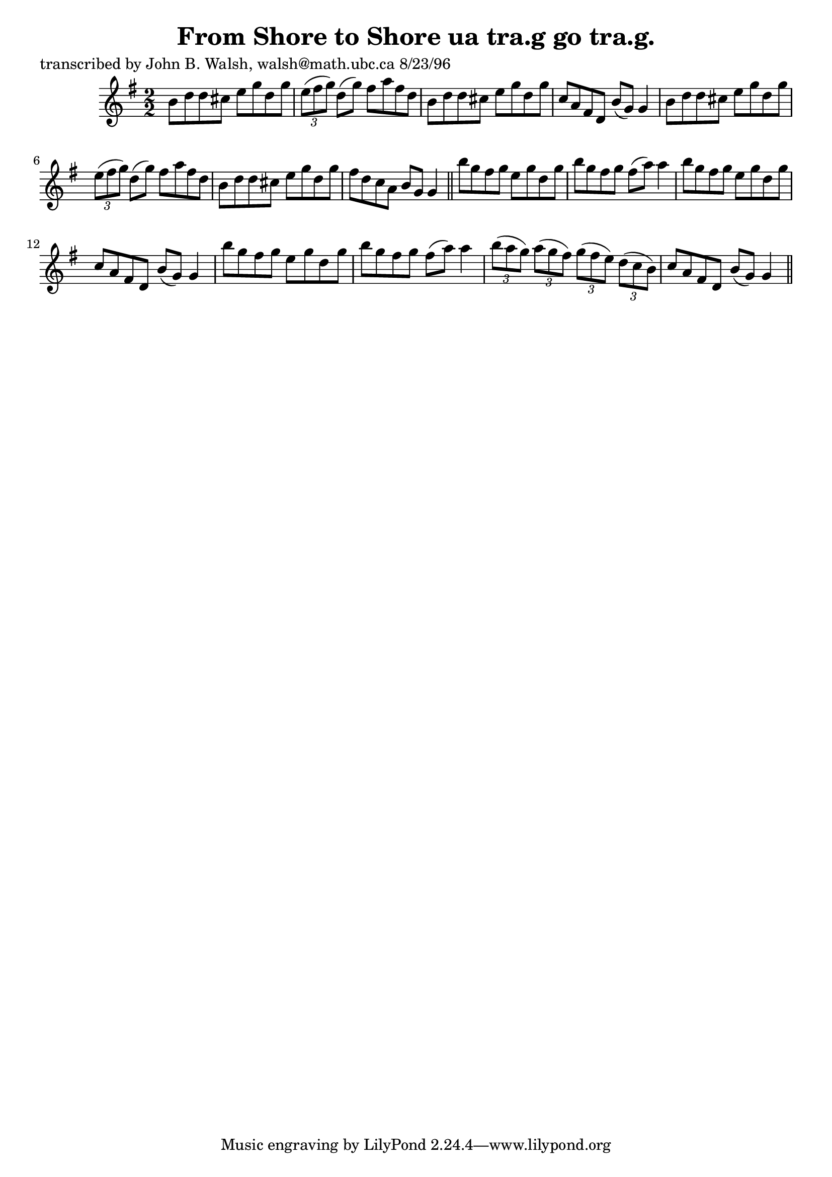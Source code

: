 
\version "2.16.2"
% automatically converted by musicxml2ly from xml/1545_jw.xml

%% additional definitions required by the score:
\language "english"


\header {
    poet = "transcribed by John B. Walsh, walsh@math.ubc.ca 8/23/96"
    encoder = "abc2xml version 63"
    encodingdate = "2015-01-25"
    title = "From Shore to Shore
ua tra.g go tra.g."
    }

\layout {
    \context { \Score
        autoBeaming = ##f
        }
    }
PartPOneVoiceOne =  \relative b' {
    \key g \major \numericTimeSignature\time 2/2 b8 [ d8 d8 cs8 ] e8 [ g8
    d8 g8 ] | % 2
    \times 2/3  {
        e8 ( [ fs8 g8 ) ] }
    d8 ( [ g8 ) ] fs8 [ a8 fs8 d8 ] | % 3
    b8 [ d8 d8 cs8 ] e8 [ g8 d8 g8 ] | % 4
    c,8 [ a8 fs8 d8 ] b'8 ( [ g8 ) ] g4 | % 5
    b8 [ d8 d8 cs8 ] e8 [ g8 d8 g8 ] | % 6
    \times 2/3  {
        e8 ( [ fs8 g8 ) ] }
    d8 ( [ g8 ) ] fs8 [ a8 fs8 d8 ] | % 7
    b8 [ d8 d8 cs8 ] e8 [ g8 d8 g8 ] | % 8
    fs8 [ d8 c8 a8 ] b8 [ g8 ] g4 \bar "||"
    b'8 [ g8 fs8 g8 ] e8 [ g8 d8 g8 ] | \barNumberCheck #10
    b8 [ g8 fs8 g8 ] fs8 ( [ a8 ) ] a4 | % 11
    b8 [ g8 fs8 g8 ] e8 [ g8 d8 g8 ] | % 12
    c,8 [ a8 fs8 d8 ] b'8 ( [ g8 ) ] g4 | % 13
    b'8 [ g8 fs8 g8 ] e8 [ g8 d8 g8 ] | % 14
    b8 [ g8 fs8 g8 ] fs8 ( [ a8 ) ] a4 | % 15
    \times 2/3  {
        b8 ( [ a8 g8 ) ] }
    \times 2/3  {
        a8 ( [ g8 fs8 ) ] }
    \times 2/3  {
        g8 ( [ fs8 e8 ) ] }
    \times 2/3  {
        d8 ( [ c8 b8 ) ] }
    | % 16
    c8 [ a8 fs8 d8 ] b'8 ( [ g8 ) ] g4 \bar "||"
    }


% The score definition
\score {
    <<
        \new Staff <<
            \context Staff << 
                \context Voice = "PartPOneVoiceOne" { \PartPOneVoiceOne }
                >>
            >>
        
        >>
    \layout {}
    % To create MIDI output, uncomment the following line:
    %  \midi {}
    }

